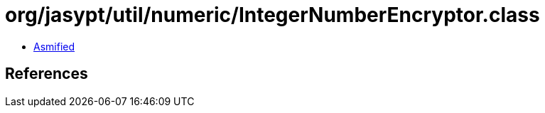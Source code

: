 = org/jasypt/util/numeric/IntegerNumberEncryptor.class

 - link:IntegerNumberEncryptor-asmified.java[Asmified]

== References

